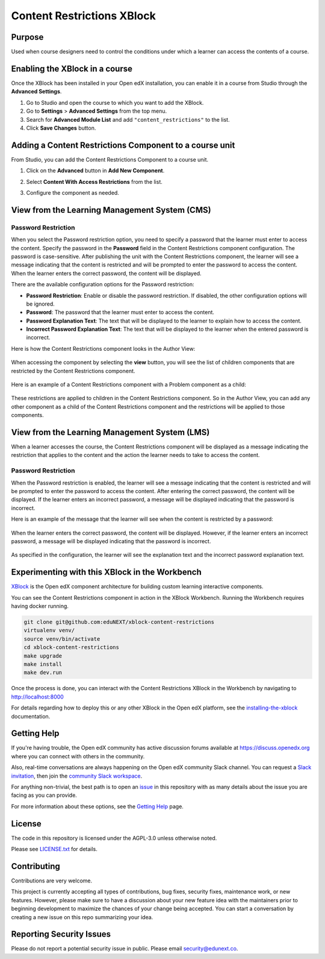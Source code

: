 Content Restrictions XBlock
############################

|status-badge| |license-badge| |ci-badge|


Purpose
*******

Used when course designers need to control the conditions under which a learner can access the contents of a course.


Enabling the XBlock in a course
*******************************

Once the XBlock has been installed in your Open edX installation, you can enable it in a course from Studio
through the **Advanced Settings**.

1. Go to Studio and open the course to which you want to add the XBlock.
2. Go to **Settings** > **Advanced Settings** from the top menu.
3. Search for **Advanced Module List** and add ``"content_restrictions"`` to the list.
4. Click **Save Changes** button.


Adding a Content Restrictions Component to a course unit
********************************************************

From Studio, you can add the Content Restrictions Component to a course unit.

1. Click on the **Advanced** button in **Add New Component**.

   .. image:: https://github.com/eduNEXT/xblock-content-restrictions/assets/64440265/b0ee88bb-f3d3-40da-ba4d-281c3efbabb6
      :alt: Open Advanced Components

2. Select **Content With Access Restrictions** from the list.

   .. image:: https://github.com/eduNEXT/xblock-content-restrictions/assets/64440265/4e191109-37ca-458a-b338-32d5b1a84cd3
      :alt: Select Content Restrictions Component

3. Configure the component as needed.


View from the Learning Management System (CMS)
**********************************************

Password Restriction
--------------------

When you select the Password restriction option, you need to specify a password that the learner must enter to access the content.
Specify the password in the **Password** field in the Content Restrictions component configuration. The password is case-sensitive.
After publishing the unit with the Content Restrictions component, the learner will see a message indicating that the content is restricted and will be prompted to enter the password to access the content.
When the learner enters the correct password, the content will be displayed.

There are the available configuration options for the Password restriction:

- **Password Restriction**: Enable or disable the password restriction. If disabled, the other configuration options will be ignored.
- **Password**: The password that the learner must enter to access the content.
- **Password Explanation Text**: The text that will be displayed to the learner to explain how to access the content.
- **Incorrect Password Explanation Text**: The text that will be displayed to the learner when the entered password is incorrect.

Here is how the Content Restrictions component looks in the Author View:

   .. image:: https://github.com/eduNEXT/xblock-content-restrictions/assets/64440265/5f9e73d0-4def-41bd-b3ab-ffae1ec958b3
      :alt: Author view for component

When accessing the component by selecting the **view** button, you will see the list of children components that are restricted by the Content Restrictions component.

   .. image:: https://github.com/eduNEXT/xblock-content-restrictions/assets/64440265/e8dedf11-4e04-4592-8d8f-a23a4db7952a
      :alt: View of the component

Here is an example of a Content Restrictions component with a Problem component as a child:

    .. image:: https://github.com/eduNEXT/xblock-content-restrictions/assets/64440265/724a5a32-1488-41e6-b52d-236c53af8179
       :alt: Example of a Content Restrictions component with a Problem component as a child

These restrictions are applied to children in the Content Restrictions component. So in the Author View, you can add
any other component as a child of the Content Restrictions component and the restrictions will be applied to those components.

View from the Learning Management System (LMS)
**********************************************

When a learner accesses the course, the Content Restrictions component will be displayed as a message indicating the
restriction that applies to the content and the action the learner needs to take to access the content.

Password Restriction
--------------------

When the Password restriction is enabled, the learner will see a message indicating that the content is restricted and will be prompted to enter the password to access the content.
After entering the correct password, the content will be displayed. If the learner enters an incorrect password, a message will be displayed indicating that the password is incorrect.

Here is an example of the message that the learner will see when the content is restricted by a password:

   .. image:: https://github.com/eduNEXT/xblock-content-restrictions/assets/64440265/e6a14193-4370-4752-b82a-751c35afc8e5
        :alt: Password restriction message

When the learner enters the correct password, the content will be displayed. However, if the learner enters an incorrect password, a message will be displayed indicating that the password is incorrect.

   .. image:: https://github.com/eduNEXT/xblock-content-restrictions/assets/64440265/f345f874-1a58-4f8d-ae12-7fa6087c6c8b
        :alt: Incorrect password message

As specified in the configuration, the learner will see the explanation text and the incorrect password explanation text.

Experimenting with this XBlock in the Workbench
************************************************

`XBlock`_ is the Open edX component architecture for building custom learning
interactive components.

.. _XBlock: https://openedx.org/r/xblock

You can see the Content Restrictions component in action in the XBlock Workbench.
Running the Workbench requires having docker running.

.. code:: bash

    git clone git@github.com:eduNEXT/xblock-content-restrictions
    virtualenv venv/
    source venv/bin/activate
    cd xblock-content-restrictions
    make upgrade
    make install
    make dev.run

Once the process is done, you can interact with the Content Restrictions XBlock in
the Workbench by navigating to http://localhost:8000

For details regarding how to deploy this or any other XBlock in the Open edX
platform, see the `installing-the-xblock`_ documentation.

.. _installing-the-xblock: https://edx.readthedocs.io/projects/xblock-tutorial/en/latest/edx_platform/devstack.html#installing-the-xblock


Getting Help
*************

If you're having trouble, the Open edX community has active discussion forums
available at https://discuss.openedx.org where you can connect with others in
the community.

Also, real-time conversations are always happening on the Open edX community
Slack channel. You can request a `Slack invitation`_, then join the
`community Slack workspace`_.

For anything non-trivial, the best path is to open an `issue`_ in this
repository with as many details about the issue you are facing as you can
provide.

For more information about these options, see the `Getting Help`_ page.

.. _Slack invitation: https://openedx.org/slack
.. _community Slack workspace: https://openedx.slack.com/
.. _issue: https://github.com/eduNEXT/xblock-content-restrictions/issues
.. _Getting Help: https://openedx.org/getting-help


License
*******

The code in this repository is licensed under the AGPL-3.0 unless otherwise
noted.

Please see `LICENSE.txt <LICENSE.txt>`_ for details.


Contributing
************

Contributions are very welcome.

This project is currently accepting all types of contributions, bug fixes,
security fixes, maintenance work, or new features.  However, please make sure
to have a discussion about your new feature idea with the maintainers prior to
beginning development to maximize the chances of your change being accepted.
You can start a conversation by creating a new issue on this repo summarizing
your idea.


Reporting Security Issues
*************************

Please do not report a potential security issue in public. Please email
security@edunext.co.


.. |ci-badge| image:: https://github.com/eduNEXT/xblock-content-restrictions/workflows/Python%20CI/badge.svg?branch=main
    :target: https://github.com/eduNEXT/xblock-content-restrictions/actions
    :alt: CI

.. |license-badge| image:: https://img.shields.io/github/license/eduNEXT/xblock-content-restrictions.svg
    :target: https://github.com/eduNEXT/xblock-content-restrictions/blob/main/LICENSE.txt
    :alt: License

.. |status-badge| image:: https://img.shields.io/badge/Status-Maintained-brightgreen
